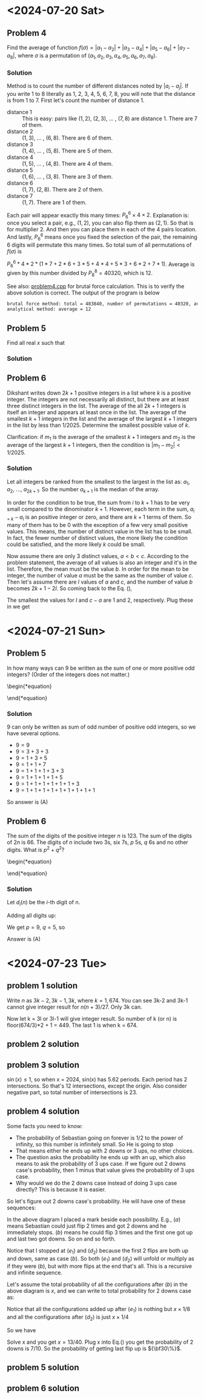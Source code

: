 #+LATEX_HEADER: \usepackage[margin=1in]{geometry}

* <2024-07-20 Sat>
** Problem 4
Find the average of function $f(\sigma) = |a_1 - a_2| + |a_3 - a_4| + |a_5 - a_6| + |a_7 - a_8|$, where $\sigma$ is a permutation of $(a_1, a_2, a_3, a_4, a_5, a_6, a_7, a_8)$.



*** Solution
Method is to count the number of different distances noted by $|a_i - a_j|$. If you write 1 to 8 literally as 1, 2, 3, 4, 5, 6, 7, 8, you will note that the distance is from 1 to 7. First let's count the number of distance 1.

- distance 1 :: This is easy: pairs like $(1,2)$, $(2,3)$, ... , $(7,8)$ are distance 1. There are 7 of them.
- distance 2 :: $(1,3)$, ... , $(6,8)$. There are 6 of them.
- distance 3 :: $(1,4)$, ... , $(5,8)$. There are 5 of them.
- distance 4 :: $(1,5)$, ... , $(4,8)$. There are 4 of them.
- distance 5 :: $(1,6)$, ... , $(3,8)$. There are 3 of them.
- distance 6 :: $(1,7)$, $(2,8)$. There are 2 of them.
- distance 7 :: $(1,7)$. There are 1 of them.

Each pair will appear exactly this many times: $P_6^6 \times 4 \times 2$. Explanation is: once you select a pair, e.g., $(1,2)$, you can also flip them as $(2,1)$. So that is for multiplier 2. And then you can place them in each of the 4 pairs location. And lastly, $P_6^6$ means once you fixed the selection of the pair, the remaining 6 digits will permutate this many times. So total sum of all permutations of $f(\sigma)$ is

$P_6^6 * 4 * 2 * (1*7 + 2*6 + 3*5 + 4*4 + 5*3 + 6*2 + 7*1)$. Average is given by this number divided by $P_8^8 = 40320$, which is 12.



See also: [[https://github.com/xuanni/Problems/blob/master/problem4.cpp][problem4.cpp]] for brutal force calculation. This is to verify the above solution is correct. The output of the program is below
#+BEGIN_SRC bash
brutal force method: total = 483840, number of permutations = 40320, average = 12
analytical method: average = 12
#+END_SRC

** Problem 5
Find all real \(x\) such that

\begin{equation}
log_{2x}(48\sqrt[3]{3}) = log_{3x}(162\sqrt[3]{2})
\end{equation}

*** Solution
\begin{equation}
\frac{\ln(48\sqrt[3]{3})}{\ln(2) + \ln(x)} = \frac{\ln(162\sqrt[3]{2})}{\ln(3) + \ln(x)}
\end{equation}

\begin{equation}
\ln(x) = \frac{\ln(3)\cdot \ln(48\sqrt[3]{3}) - \ln(2)\cdot \ln(162\sqrt[3]{2})}{\ln(162\sqrt[3]{2}) - \ln(48\sqrt[3]{3})}
\end{equation}


\begin{eqnarray}
x &=& \exp\left[ \frac{\ln(3)\cdot \ln(48\sqrt[3]{3}) - \ln(2)\cdot \ln(162\sqrt[3]{2})}{\ln(162\sqrt[3]{2}) - \ln(48\sqrt[3]{3})}\right]\\
&=& \exp\left[\frac{\ln(3)\cdot\ln(3)-\ln(2)\cdot\ln(2)}{2(\ln(3)-\ln(2))}\right]\\
&=& \exp\left[\frac{\ln(6)}{2}\right]\\
x&=& \sqrt{6}
\end{eqnarray}

** Problem 6
Dikshant writes down \(2k+1\) positive integers in a list where \(k\) is a positive integer. The integers are not necessarily all distinct, but there are at least three distinct integers in the list. The average of the all \(2k+1\) integers is itself an integer and appears at least once in the list. The average of the smallest \(k+1\) integers in the list and the average of the largest \(k+1\) integers in the list by less than \(1/2025\). Determine the smallest possible value of \(k\).

Clarification: if \(m_1\) is the average of the smallest \(k+1\) integers and \(m_2\) is the average of the largest \(k+1\) integers, then the condition is \(|m_1-m_2| < 1/2025\).


*** Solution
Let all integers be ranked from the smallest to the largest in the list as: \(a_1\), \(a_2\), ..., \(a_{2k+1}\). So the number \(a_{k+1}\) is the median of the array.

\begin{equation}\label{eq:m2m1}
m_2 -m_1&=& \frac{\sum_{i=1}^{k+1}(a_{i+k}-a_i)}{k+1} < \frac{1}{2025}.
\end{equation}

In order for the condition to be true, the sum from \(i\) to \(k+1\) has to be very small compared to the dinominator \(k+1\). However, each term in the sum, \(a_{i+k}-a_i\) is an positive integer or zero, and there are \(k+1\) terms of them. So many of them has to be 0 with the exception of a few very small positive values. This means, the number of distinct value in the list has to be small. In fact, the fewer number of distinct values, the more likely the condition could be satisfied, and the more likely \(k\) could be small.

Now assume there are only 3 distinct values, \(a < b < c\). According to the problem statement, the average of all values is also an integer and it's in the list. Therefore, the mean must be the value \(b\). In order for the mean to be integer, the number of value \(a\) must be the same as the number of value \(c\). Then let's assume there are \(l\) values of \(a\) and \(c\), and the number of value \(b\) becomes \(2k+1-2l\). So coming back to the Eq. (\ref{eq:m2m1}),

\begin{equation}\label{eq:m2m12}
m_2 -m_1&=& \frac{l(c-a)}{k+1} < \frac{1}{2025}.
\end{equation}

The smallest the values for \(l\) and \(c-a\) are 1 and 2, respectively. Plug these in we get

\begin{equation}
\boxed{k_{min} = 4050}
\end{equation}
* <2024-07-21 Sun>

** Problem 5
In how many ways can 9 be written as the sum of one or more positive odd integers? (Order of the integers does not matter.)

\begin{*equation}
\begin{matrix}
 (A) 8 & (B) 6 & (C) 5 & (D) 9 & (E) 7
\end{matrix}
\end{*equation}

*** Solution
9 can only be written as sum of odd number of positive odd integers, so we have several options.
- \(9=9\)
- \(9=3+3+3\)
- \(9=1+3+5\)
- \(9=1+1+7\)
- \(9=1+1+1+3+3\)
- \(9=1+1+1+1+5\)
- \(9=1+1+1+1+1+1+3\)
- \(9=1+1+1+1+1+1+1+1+1\)

So answer is (A)

** Problem 6
The sum of the digits of the positive integer \(n\) is 123. The sum of the digits of \(2n\) is 66. The digits of \(n\) include two 3s, six 7s, \(p\) 5s, \(q\) 6s and no other digits. What is \(p^2+q^2\)?

\begin{*equation}
\begin{matrix}
 (A) 106 & (B) 109 & (C) 160 & (D) 58 & (E) 72
\end{matrix}
\end{*equation}

*** Solution
Let \(d_i(n)\) be the \(i\)-th digit of n.

\begin{eqnarray}
n & = & \sum_{i=1}^{2+6+p+q} d_i(n)\cdot 10^{i-1}\\
& = & \sum_{p} 5\cdot 10^{i-1} +\sum_{q} 6\cdot 10^{i-1} +\sum_{2} 3\cdot 10^{i-1} +\sum_{6} 7\cdot 10^{i-1}
\end{eqnarray}

\begin{eqnarray}
2n & = & \sum_{p} 1\cdot 10^{i} +\sum_{q} 1\cdot 10^{i} + \sum_{q} 2\cdot 10^{i-1} +\sum_{2} 6\cdot 10^{i-1} +  \sum_{6} 1\cdot 10^{i} + \sum_{6} 4\cdot 10^{i-1}
\end{eqnarray}

Adding all digits up:

\begin{equation}
\sum_{i} d_i(n) = 5p + 6q + 2\cdot3 +6\cdot 7 = 123
\end{equation}

\begin{equation}
\sum_{i} d_i(2n) = p + q + 2q + 2\cdot6 +6\cdot 1 + 6\cdot 4 = 66
\end{equation}

We get \(p = 9\), \(q =5\), so

\begin{equation}
\boxed{p^2 + q^2 = 106}
\end{equation}

Answer is (A)

* <2024-07-23 Tue>


** problem 1 solution
Write \(n\) as \(3k-2,3k-1,3k\), where \(k=1,674\). You can see 3k-2 and 3k-1 cannot give integer result for \(n(n+3)/27\). Only 3k can.

\begin{equation}
\left.\frac{n(n+3)}{27} \right|_{n=3k}= \frac{k(k+1)}{3}
\end{equation}

Now let k = 3l or 3l-1 will give integer result. So number of k (or n) is floor(674/3)*2 + 1 = 449. The last 1 is when k = 674.

** problem 2 solution
** problem 3 solution
\(\sin(x) \leq 1\), so when x = 2024, sin(x) has 5.62 periods. Each period has 2 intersections. So that's 12 intersections, except the origin. Also consider negative part, so total number of intersections is 23.

#+CAPTION: sin(x) and x/2024
#+ATTR_LaTeX: scale=0.75
#+ATTR_HTML: scale=0.75
#+NAME: fig:sec3_3
[[./section3_3.jpg]]

** problem 4 solution
Some facts you need to know:
- The probability of Sebastian going on forever is 1/2 to the power of infinity, so this number is infinitely small. So He is going to stop
- That means either he ends up with 2 downs or 3 ups, no other choices.
- The question asks the probability he ends up with an up, which also means to ask the probability of 3 ups case. If we figure out 2 downs case's probability, then 1 minus that value gives the probability of 3 ups case.
- Why would we do the 2 downs case instead of doing 3 ups case directly? This is because it is easier.

So let's figure out 2 downs case's probability. He will have one of these sequences:

\begin{eqnarray}
\downarrow\downarrow(a) \ \rightarrow \ \uparrow\downarrow\downarrow(b) & & \rightarrow \  \uparrow\uparrow\downarrow\downarrow(c_1) \ \rightarrow \ \downarrow\uparrow\uparrow\downarrow\downarrow(d_1) \ \rightarrow \  \uparrow\downarrow\uparrow\uparrow\downarrow\downarrow(e_1) \ \rightarrow ... \\
& & \rightarrow \ \downarrow\uparrow\downarrow\downarrow(c_2) \ \rightarrow \ \uparrow\downarrow\uparrow\downarrow\downarrow(d_2) \ \rightarrow ...
\end{eqnarray}

In the above diagram I placed a mark beside each possibility. E.g., \((a)\) means Sebastian could just flip 2 times and got 2 downs and he immediately stops. \((b)\) means he could flip 3 times and the first one got up and last two got downs. So on and so forth.

Notice that I stopped at \((e_1)\) and \((d_2)\) because the first 2 flips are both up and down, same as case \((b)\). So both \((e_1)\) and \((d_2)\) will unfold or multiply as if they were \((b)\), but with more flips at the end that's all. This is a recursive and infinite sequence.

Let's assume the total probability of all the configurations after \((b)\) in the above diagram is \(x\), and we can write to total probability for 2 downs case as:

\begin{eqnarray}\label{eq:p2downs}
\frac{1}{4}+\frac{1}{8} + x
\end{eqnarray}

Notice that all the configurations added up after \((e_1)\) is nothing but \(x\times 1/8\)  and all the configurations after \((d_2)\) is just \(x\times 1/4\)

So we have

\begin{eqnarray}
x &=& P(c_1) + P(d_1) + P(e_1) + \frac{1}{8}\cdot x + P(c_2) + P(d_2) + \frac{1}{4}\cdot x\\
&=& \frac{1}{16} + \frac{1}{32} + \frac{1}{64} + \frac{1}{8}\cdot x + \frac{1}{16} + \frac{1}{32} + \frac{1}{4}\cdot x
\end{eqnarray}

Solve x and you get \(x=13/40\). Plug x into Eq.(\ref{eq:p2downs}) you get the probability of 2 downs is  \(7/10\). So the probability of getting last flip up is \({\bf30\%}\).





** problem 5 solution
** problem 6 solution
